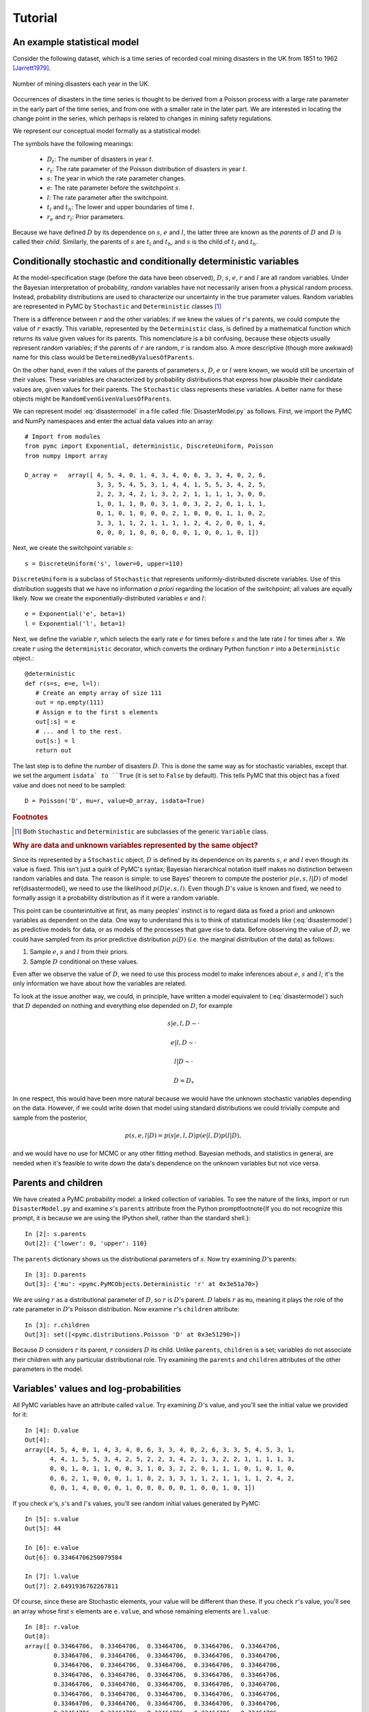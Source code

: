 ~~~~~~~~
Tutorial
~~~~~~~~

.. default-role:: math

An example statistical model
~~~~~~~~~~~~~~~~~~~~~~~~~~~~

Consider the following dataset, which is a time series of recorded coal mining 
disasters in the UK from 1851 to 1962 [Jarrett1979]_.

.. _disastersts:

.. figure:: disastersts_web.png
   :alt: Disasters time series.
   :scale: 30
   :align: center

   Number of mining disasters each year in the UK. 


Occurrences of disasters in the time series is thought to be derived from a 
Poisson process with a large rate parameter in the early part of the time 
series, and from one with a smaller rate in the later part. We are interested 
in locating the change point in the series, which perhaps is related to changes 
in mining safety regulations. 

We represent our conceptual model formally as a statistical model:

.. math::
   :label: disastermodel

    \begin{array}{ccc}
        (D_t | s, e, l) \sim \textup{Poisson}\left(r_t\right), & r_t=\left\{\begin{array}{lll}
            e &\text{for}& t< s\\ l &\text{ for}& t\ge s
            \end{array}\right.,&t\in[t_l,t_h]\\
        s\sim \textup{Uniform}(t_l, t_h)\\
        e\sim \textup{Exponential}(r_e)\\
        l\sim \textup{Exponential}(r_l)        
    \end{array}


The symbols have the following meanings:

 * `D_t`: The number of disasters in year `t`.
 * `r_t`: The rate parameter of the Poisson distribution of disasters in year `t`.
 * `s`:   The year in which the rate parameter changes.
 * `e`:   The rate parameter before the switchpoint `s`.
 * `l`:   The rate parameter after the switchpoint.
 * `t_l` and `t_h`: The lower and upper boundaries of time `t`.
 * `r_e` and `r_l`: Prior parameters.


Because we have defined `D` by its dependence on `s`, `e` and `l`, the latter 
three are known as the *parents* of `D` and `D` is called their *child*. 
Similarly, the parents of `s` are `t_l` and `t_h`, and `s` is the child of `t_l`
and `t_h`.


Conditionally stochastic and conditionally deterministic variables
~~~~~~~~~~~~~~~~~~~~~~~~~~~~~~~~~~~~~~~~~~~~~~~~~~~~~~~~~~~~~~~~~~

At the model-specification stage (before the data have been observed),
`D`,  `s`,  `e`, `r`  and  `l` are  all  random  variables. Under  the
Bayesian  interpretation of probability,  *random* variables  have not
necessarily   arisen  from   a  physical   random   process.  Instead,
probability distributions are used  to characterize our uncertainty in
the true parameter values. Random variables are represented in PyMC by
``Stochastic``  and  ``Deterministic`` classes [1]_



There is a difference between `r`  and the other variables: if we knew
the  values  of `r`'s  parents,  we could  compute  the  value of  `r`
exactly.  This  variable,  represented by  the  ``Deterministic``
class, is defined  by a mathematical function which  returns its value
given values  for its parents.  This nomenclature is a  bit confusing,
because  these  objects usually  represent  random  variables; if  the
parents  of `r` are  random, `r`  is random  also. A  more descriptive
(though    more   awkward)    name   for    this   class    would   be
``DeterminedByValuesOfParents``.

On the  other hand, even  if the values  of the parents  of parameters
`s`, `D`, `e` or `l` were  known, we would still be uncertain of their
values. These variables are characterized by probability distributions
that express  how plausible their  candidate values are,  given values
for  their  parents. The  ``Stochastic``  class represents  these
variables.   A    better   name    for   these   objects    might   be
``RandomEvenGivenValuesOfParents``.

We can represent model :eq:`disastermodel` in a file called 
:file:`DisasterModel.py` as follows. First, we import the PyMC and 
NumPy namespaces and enter the actual data values into an array::

	
   # Import from modules
   from pymc import Exponential, deterministic, DiscreteUniform, Poisson
   from numpy import array

   D_array =   array([ 4, 5, 4, 0, 1, 4, 3, 4, 0, 6, 3, 3, 4, 0, 2, 6,
                       3, 3, 5, 4, 5, 3, 1, 4, 4, 1, 5, 5, 3, 4, 2, 5,
                       2, 2, 3, 4, 2, 1, 3, 2, 2, 1, 1, 1, 1, 3, 0, 0,
                       1, 0, 1, 1, 0, 0, 3, 1, 0, 3, 2, 2, 0, 1, 1, 1,
                       0, 1, 0, 1, 0, 0, 0, 2, 1, 0, 0, 0, 1, 1, 0, 2,
                       3, 3, 1, 1, 2, 1, 1, 1, 1, 2, 4, 2, 0, 0, 1, 4,
                       0, 0, 0, 1, 0, 0, 0, 0, 0, 1, 0, 0, 1, 0, 1])


Next, we create the switchpoint variable `s`::

   s = DiscreteUniform('s', lower=0, upper=110)   


``DiscreteUniform`` is a subclass of ``Stochastic`` that represents uniformly-distributed discrete variables. Use of this distribution suggests that we have no information *a priori* regarding the location of the switchpoint; all values are equally likely. Now we create the exponentially-distributed variables `e` and `l`::

   e = Exponential('e', beta=1)
   l = Exponential('l', beta=1)   


Next, we define the variable `r`, which selects the early rate `e` for times before `s` and the late rate `l` for times after `s`. We create `r` using the ``deterministic`` decorator, which converts the ordinary Python function `r` into a ``Deterministic`` object.::


   @deterministic
   def r(s=s, e=e, l=l):
      # Create an empty array of size 111
      out = np.empty(111)
      # Assign e to the first s elements
      out[:s] = e
      # ... and l to the rest.
      out[s:] = l
      return out


The last step is to define the number of disasters `D`. This is done the same way as for stochastic variables, except that we set the argument ``isdata` to ``True`` (it is set to ``False`` by default). This tells PyMC that this object has a fixed value and does not need to be sampled::

   D = Poisson('D', mu=r, value=D_array, isdata=True)



.. rubric:: Footnotes

.. [1] Both ``Stochastic`` and  ``Deterministic`` are subclasses  of the generic ``Variable`` class.


.. rubric :: Why are data and unknown variables represented by the same object?


Since its represented by a ``Stochastic`` object, `D` is defined by its dependence on its parents `s`, `e` and `l` even though its value is fixed. This isn't just a quirk of PyMC's syntax; Bayesian hierarchical notation itself makes no distinction between random variables and data. The reason is simple: to use Bayes' theorem to compute the posterior `p(e,s,l|D)` of model \ref{disastermodel}, we need to use the likelihood `p(D|e,s,l)`. Even though `D`'s value is known and fixed, we need to formally assign it a probability distribution as if it were a random variable.

This point can be counterintuitive at first, as many peoples' instinct is to regard data as fixed a priori and unknown variables as dependent on the data. One way to understand this is to think of statistical models like (:eq:`disastermodel`) as predictive models for data, or as models of the processes that gave rise to data. Before observing the value of `D`, we could have sampled from its prior predictive distribution `p(D)` (*i.e.* the marginal distribution of the data) as follows:

#. Sample `e`, `s` and `l` from their priors.
#. Sample `D` conditional on these values.

Even after we observe the value of `D`, we need to use this process model to make inferences about `e`, `s` and `l`; it's the only information we have about how the variables are related.


To look at the issue another way, we could, in principle, have written a model equivalent to (:eq:`disastermodel`) such that `D` depended on nothing and everything else depended on `D`, for example

.. math::

    s|e,l,D\sim\cdot

    e|l,D\sim\cdot

    l|D\sim\cdot

    D=D_*


In one respect, this would have been more natural because we would have the unknown stochastic variables depending on the data. However, if we could write down that model using standard distributions we could trivially compute and sample from the posterior,

.. math::

    p(s,e,l|D) = p(s|e, l, D) p(e|l, D) p(l|D),

and we would have no use for MCMC or any other fitting method. Bayesian methods, and statistics in general, are needed when it's feasible to write down the data's dependence on the unknown variables but not vice versa.


Parents and children
~~~~~~~~~~~~~~~~~~~~

We have created a PyMC probability model: a linked collection of variables. To see the nature of the links, import or run ``DisasterModel.py`` and examine `s`'s ``parents`` attribute from the Python prompt\footnote{If you do not recognize this prompt, it is because we are using the IPython shell, rather than the standard shell.}::

   In [2]: s.parents
   Out[2]: {'lower': 0, 'upper': 110}

The ``parents`` dictionary shows us the distributional parameters of `s`. Now try examining `D`'s parents::

   In [3]: D.parents
   Out[3]: {'mu': <pymc.PyMCObjects.Deterministic 'r' at 0x3e51a70>}

We are using `r` as a distributional parameter of `D`, so `r` is `D`'s parent. `D` labels `r` as ``mu``, meaning it plays the role of the rate parameter in `D`'s Poisson distribution. Now examine `r`'s ``children`` attribute::

   In [3]: r.children
   Out[3]: set([<pymc.distributions.Poisson 'D' at 0x3e51290>])

Because `D` considers `r` its parent, `r` considers `D` its child. Unlike ``parents``, ``children`` is a set; variables do not associate their children with any particular distributional role. Try examining the ``parents`` and ``children`` attributes of the other parameters in the model.

Variables' values and log-probabilities
~~~~~~~~~~~~~~~~~~~~~~~~~~~~~~~~~~~~~~~

All PyMC variables have an attribute called ``value``. Try examining `D`'s value, and you'll see the initial value we provided for it::

   In [4]: D.value
   Out[4]: 
   array([4, 5, 4, 0, 1, 4, 3, 4, 0, 6, 3, 3, 4, 0, 2, 6, 3, 3, 5, 4, 5, 3, 1,
          4, 4, 1, 5, 5, 3, 4, 2, 5, 2, 2, 3, 4, 2, 1, 3, 2, 2, 1, 1, 1, 1, 3,
          0, 0, 1, 0, 1, 1, 0, 0, 3, 1, 0, 3, 2, 2, 0, 1, 1, 1, 0, 1, 0, 1, 0,
          0, 0, 2, 1, 0, 0, 0, 1, 1, 0, 2, 3, 3, 1, 1, 2, 1, 1, 1, 1, 2, 4, 2,
          0, 0, 1, 4, 0, 0, 0, 1, 0, 0, 0, 0, 0, 1, 0, 0, 1, 0, 1])


If you check `e`'s, `s`'s and `l`'s values, you'll see random initial values generated by PyMC::

   In [5]: s.value
   Out[5]: 44

   In [6]: e.value
   Out[6]: 0.33464706250079584

   In [7]: l.value
   Out[7]: 2.6491936762267811


Of course, since these are Stochastic elements, your value will be different than these. If you check `r`'s value, you'll see an array whose first `s` elements are ``e.value``, and whose remaining elements are ``l.value``::

   In [8]: r.value
   Out[8]: 
   array([ 0.33464706,  0.33464706,  0.33464706,  0.33464706,  0.33464706,
           0.33464706,  0.33464706,  0.33464706,  0.33464706,  0.33464706,
           0.33464706,  0.33464706,  0.33464706,  0.33464706,  0.33464706,
           0.33464706,  0.33464706,  0.33464706,  0.33464706,  0.33464706,
           0.33464706,  0.33464706,  0.33464706,  0.33464706,  0.33464706,
           0.33464706,  0.33464706,  0.33464706,  0.33464706,  0.33464706,
           0.33464706,  0.33464706,  0.33464706,  0.33464706,  0.33464706,
           0.33464706,  0.33464706,  0.33464706,  0.33464706,  0.33464706,
           0.33464706,  0.33464706,  0.33464706,  0.33464706,  2.64919368,
           2.64919368,  2.64919368,  2.64919368,  2.64919368,  2.64919368,
           2.64919368,  2.64919368,  2.64919368,  2.64919368,  2.64919368,
           2.64919368,  2.64919368,  2.64919368,  2.64919368,  2.64919368,
           2.64919368,  2.64919368,  2.64919368,  2.64919368,  2.64919368,
           2.64919368,  2.64919368,  2.64919368,  2.64919368,  2.64919368,
           2.64919368,  2.64919368,  2.64919368,  2.64919368,  2.64919368,
           2.64919368,  2.64919368,  2.64919368,  2.64919368,  2.64919368,
           2.64919368,  2.64919368,  2.64919368,  2.64919368,  2.64919368,
           2.64919368,  2.64919368,  2.64919368,  2.64919368,  2.64919368,
           2.64919368,  2.64919368,  2.64919368,  2.64919368,  2.64919368,
           2.64919368,  2.64919368,  2.64919368,  2.64919368,  2.64919368,
           2.64919368,  2.64919368,  2.64919368,  2.64919368,  2.64919368,
           2.64919368,  2.64919368,  2.64919368,  2.64919368,  2.64919368])


To compute its value, `r` calls the funtion we used to create it, passing in the values of its parents.

Stochastic objects can evaluate their probability mass or density functions at their current values given the values of their parents. The log of a stochastic object's probability mass or density can be accessed via the ``logp`` attribute. For vector-valued variables like `D`, the ``logp`` attribute returns the log of the joint probability or density of all elements of the value. Try examining `s`'s and `D`'s log-probabilities and `e`'s and `l`'s log-densities::

   In [9]: s.logp
   Out[9]: -4.7095302013123339

   In [10]: D.logp
   Out[10]: -1080.5149888046033

   In [11]: e.logp
   Out[11]: -0.33464706250079584

   In [12]: l.logp
   Out[12]: -2.6491936762267811


Stochastic objects need to call an internal function to compute their ``logp`` attributes, as `r` needed to call an internal function to compute its value. Just as we created `r` by decorating a function that computes its value, it's possible to create custom ``Stochastic`` objects by decorating functions that compute their log-probabilities or densities (see chapter \ref{chap:modelbuilding}). 

.. rubric:: Using ``Variables`` as parents of ``Variables``

Let's take a closer look at our definition of `r`::

   @deterministic
   def r(s=s, e=e, l=l):
      # Create an empty array of size 111
      out = np.empty(111)
      # Assign e to the first s elements
      out[:s] = e
      # ... and l to the rest.
      out[s:] = l
      return out


The arguments are ``Stochastic`` objects, not numbers. Why aren't errors raised when we attempt to slice array ``out`` up to a ``Stochastic`` object?

Whenever a variable is used as a parent for a child variable, PyMC replaces it with its ``value`` attribute when the child's value or log-probability is computed. When `r`'s value is recomputed, ``s.value`` is passed to the function as argument ``s``. To see the values of the parents of `r` all together, look at ``r.parents.value``.

Fitting the model with MCMC
~~~~~~~~~~~~~~~~~~~~~~~~~~~

PyMC provides several objects that fit probability models (linked collections of variables) like ours. The primary such object, ``MCMC``, fits models with the Markov chain Monte Carlo algorithm. See chapter \ref{chap:MCMC} for an introduction to the algorithm itself. To create an ``MCMC`` object to handle our model, import \module{DisasterModel.py} and use it as an argument for ``MCMC``::

   import DisasterModel
   from pymc import MCMC
   M = MCMC(DisasterModel)


To run the sampler, call the MCMC object's ``isample()`` (or ``sample()``) method, either from \module{DisasterModel.py} or the prompt::

   M.isample(iter=10000, burn=1000)


After a few seconds, you should see that sampling has finished normally. The model has been fitted.



.. rubric:: What does it mean to fit a model?


The MCMC sampler runs for the specified number of iterations. If the run is sufficiently long, the model will have converged to the posterior distribution of interest, and all subsequent samples can be considered samples from that distribution, and used for inference. The specified ``burn`` interval should be large enough to ensure that no pre-convergent samples are included in the sample used for generating summary statistics.

The output of the MCMC algorithm is a *trace*, the sequence of retained samples for each variable in the model. These traces are stored as attributes of the variables themselves and can be accessed using the ``trace()`` method. For example::

   In [2]: s.trace()
   Out[2]: array([41, 40, 40, ..., 43, 44, 44])


The unknown variables `s`, `e`, `l` and `r` will all accrue samples, but `D` will not because its value has been observed and is not updated.



.. rubric:: Sampling output

You can examine the marginal posterior of any variable by plotting a histogram of its trace::

   In [3]: from pylab import hist
   In [4]: hist(l.trace())
   Out[4]: 
   (array([   8,   52,  565, 1624, 2563, 2105, 1292,  488,  258,   45]),
    array([ 0.52721865,  0.60788251,  0.68854637,  0.76921023,  0.84987409,
           0.93053795,  1.01120181,  1.09186567,  1.17252953,  1.25319339]),
    <a list of 10 Patch objects>)


You should see something like this:

.. image:: ltrace.pdf

PyMC has its own plotting functionality, via the optional matplotlib module as noted in the installation notes. The ``Matplot`` module includes a ``plot`` function that takes the model (or a single parameter) as an argument::

   In [5]: from pymc.Matplot import plot
   In [6]: plot(M)

You will see several figures like the following:

.. image::spost.pdf


The left-hand pane of this figure shows the temporal series of the samples from `s`, while the right-hand pane shows a histogram of the trace. The trace is useful for evaluating and diagnosing the algorithm's performance [\textbf{ref}]. If the trace looks good, the right-hand pane is useful for visualizing the posterior. The posterior of `s` seems to be bimodal, which is interesting.

For a non-graphical summary of the posterior, simply call ``M.stats()``.


Fine-tuning the MCMC algorithm
~~~~~~~~~~~~~~~~~~~~~~~~~~~~~~

MCMC objects handle individual variables via 'step methods', which determine how parameters are updated at each step of the MCMC algorithm. By default, step methods are automatically assigned to variables by PyMC. To see which step methods `M` is using, look at its ``step_method_dict`` attribute with respect to each parameter::

   In [5]: M.step_method_dict[s]
   Out[5]: [<pymc.StepMethods.DiscreteMetropolis object at 0x3e8cb50>]
   
   In [8]: M.step_method_dict[e]
   Out[8]: [<pymc.StepMethods.Metropolis object at 0x3e8cbb0>]

   In [9]: M.step_method_dict[l]
   Out[9]: [<pymc.StepMethods.Metropolis object at 0x3e8ccb0>]

The value of ``step_method_dict`` corresponding to a particular variable is a list of the step methods `M` is using to handle that variable. 

You can force `M` to use a particular step method by calling ``M.use_step_method`` before telling it to sample. The following call will cause `M` to handle `l` with a standard ``Metropolis`` step method, but with proposal standard deviation equal to `2`::

   M.use_step_method(Metropolis, l, sig=2.)


Another step method class, ``AdaptiveMetropolis``, is better at handling highly-correlated variables. If your model mixes poorly, using ``AdaptiveMetropolis`` is a sensible first thing to try.

You can see all the step method classes that have been defined (including user-defined step methods) in the list ``StepMethodRegistry``, which is on the PyMC namespace::

   In [12]: pymc.StepMethodRegistry
   Out[12]: 
   [<class 'pymc.StepMethods.StepMethod'>,
    <class 'pymc.StepMethods.NoStepper'>,
    <class 'pymc.StepMethods.Metropolis'>,
    <class 'pymc.StepMethods.Gibbs'>,
    <class 'pymc.StepMethods.NoStepper'>,
    <class 'pymc.StepMethods.DiscreteMetropolis'>,
    <class 'pymc.StepMethods.BinaryMetropolis'>,
    <class 'pymc.StepMethods.AdaptiveMetropolis'>,
    <class 'pymc.StepMethods.IIDSStepper'>,
    <class 'pymc.GP.PyMC_objects.GPParentMetropolis'>,
    <class 'pymc.GP.PyMC_objects.GPMetropolis'>,
    <class 'pymc.GP.PyMC_objects.GPNormal'>]

See the docstrings of the individual classes for details on how to use them.

Beyond the basics
~~~~~~~~~~~~~~~~~

That's all there is to basic PyMC usage. Many more topics are covered in the reference manual (all chapters after \ref{chap:MCMC}), including:

#. Class ``Potential``, another building block for probability models in addition to ``Stochastic`` and ``Deterministic``
#. Normal approximations
#. How to use custom probability distributions
#. The inner workings of the objects
#. How to save traces to the disk, or stream them to the disk during sampling
#. How to write your own step methods and fitting algorithms.

Also, be sure to check out the documentation for the Gaussian process extension, located in folder ``gp`` in the source directory. 


MCMC is a surprisingly difficult and bug-prone algorithm to implement by hand. We find PyMC makes it much easier and less stressful. PyMC also makes our work more dynamic; getting hand-coded MCMC's working used to be so much work that we were reluctant to change anything, but with PyMC changing models is a breeze. We hope it does the same for you!



.. [Jarrett1979] R.G. Jarrett. A note on the intervals between coal mining disasters. 
   *Biometrika*, 66, 191-193, 1979.
